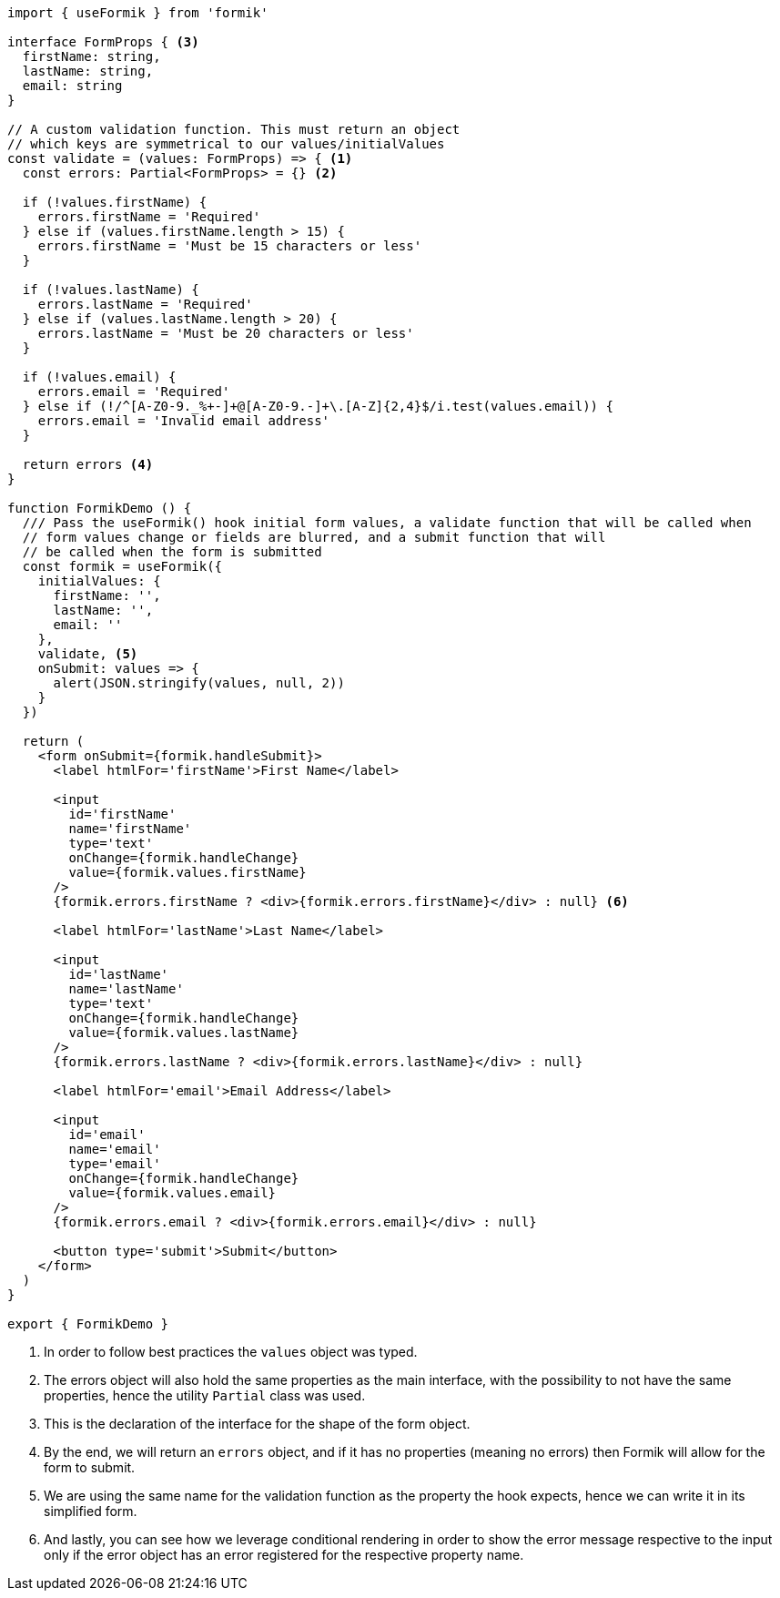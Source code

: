[source, tsx]
----
import { useFormik } from 'formik'

interface FormProps { <3>
  firstName: string,
  lastName: string,
  email: string
}

// A custom validation function. This must return an object
// which keys are symmetrical to our values/initialValues
const validate = (values: FormProps) => { <1>
  const errors: Partial<FormProps> = {} <2>

  if (!values.firstName) {
    errors.firstName = 'Required'
  } else if (values.firstName.length > 15) {
    errors.firstName = 'Must be 15 characters or less'
  }

  if (!values.lastName) {
    errors.lastName = 'Required'
  } else if (values.lastName.length > 20) {
    errors.lastName = 'Must be 20 characters or less'
  }

  if (!values.email) {
    errors.email = 'Required'
  } else if (!/^[A-Z0-9._%+-]+@[A-Z0-9.-]+\.[A-Z]{2,4}$/i.test(values.email)) {
    errors.email = 'Invalid email address'
  }

  return errors <4>
}

function FormikDemo () {
  /// Pass the useFormik() hook initial form values, a validate function that will be called when
  // form values change or fields are blurred, and a submit function that will
  // be called when the form is submitted
  const formik = useFormik({
    initialValues: {
      firstName: '',
      lastName: '',
      email: ''
    },
    validate, <5>
    onSubmit: values => {
      alert(JSON.stringify(values, null, 2))
    }
  })

  return (
    <form onSubmit={formik.handleSubmit}>
      <label htmlFor='firstName'>First Name</label>

      <input
        id='firstName'
        name='firstName'
        type='text'
        onChange={formik.handleChange}
        value={formik.values.firstName}
      />
      {formik.errors.firstName ? <div>{formik.errors.firstName}</div> : null} <6>

      <label htmlFor='lastName'>Last Name</label>

      <input
        id='lastName'
        name='lastName'
        type='text'
        onChange={formik.handleChange}
        value={formik.values.lastName}
      />
      {formik.errors.lastName ? <div>{formik.errors.lastName}</div> : null}

      <label htmlFor='email'>Email Address</label>

      <input
        id='email'
        name='email'
        type='email'
        onChange={formik.handleChange}
        value={formik.values.email}
      />
      {formik.errors.email ? <div>{formik.errors.email}</div> : null}

      <button type='submit'>Submit</button>
    </form>
  )
}

export { FormikDemo }
----
<1> In order to follow best practices the `values` object was typed.
<2> The errors object will also hold the same properties as the main interface, with 
the possibility to not have the same properties, hence the utility `Partial` class was 
used.
<3> This is the declaration of the interface for the shape of the form object.
<4> By the end, we will return an `errors` object, and if it has no properties (meaning 
no errors) then Formik will allow for the form to submit.
<5> We are using the same name for the validation function as the property the hook 
expects, hence we can write it in its simplified form.
<6> And lastly, you can see how we leverage conditional rendering in order to show the 
error message respective to the input only if the error object has an error registered 
for the respective property name.